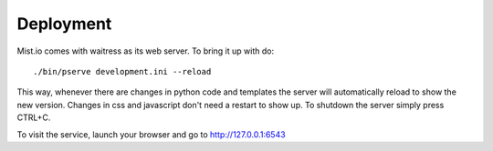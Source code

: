 Deployment
==========

Mist.io comes with waitress as its web server. To bring it up with do::

    ./bin/pserve development.ini --reload

This way, whenever there are changes in python code and templates the server will automatically reload to show the new version. Changes in css and javascript don't need a restart to show up. To shutdown the server simply press CTRL+C.

To visit the service, launch your browser and go to http://127.0.0.1:6543
